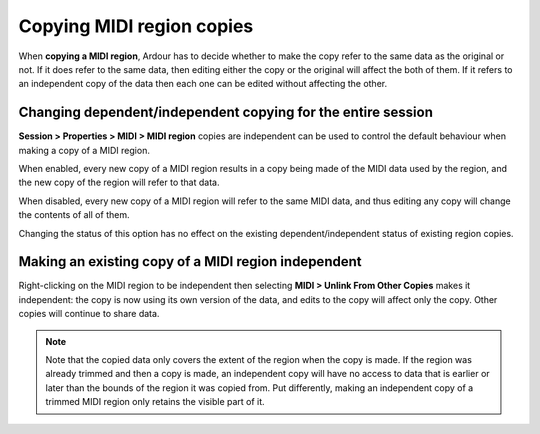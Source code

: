 .. _midi_region_copies:

Copying MIDI region copies
==========================

When **copying a MIDI region**, Ardour has to decide whether to make the
copy refer to the same data as the original or not. If it does refer to
the same data, then editing either the copy or the original will affect
the both of them. If it refers to an independent copy of the data then
each one can be edited without affecting the other.

Changing dependent/independent copying for the entire session
-------------------------------------------------------------

**Session > Properties > MIDI > MIDI region** copies are independent can
be used to control the default behaviour when making a copy of a MIDI
region.

When enabled, every new copy of a MIDI region results in a copy being
made of the MIDI data used by the region, and the new copy of the region
will refer to that data.

When disabled, every new copy of a MIDI region will refer to the same
MIDI data, and thus editing any copy will change the contents of all of
them.

Changing the status of this option has no effect on the existing
dependent/independent status of existing region copies.

Making an existing copy of a MIDI region independent
----------------------------------------------------

Right-clicking on the MIDI region to be independent then selecting
**MIDI > Unlink From Other Copies** makes it independent: the copy is
now using its own version of the data, and edits to the copy will affect
only the copy. Other copies will continue to share data.

.. note::
   Note that the copied data only covers the extent of the region when the
   copy is made. If the region was already trimmed and then a copy is made,
   an independent copy will have no access to data that is earlier or later
   than the bounds of the region it was copied from. Put differently,
   making an independent copy of a trimmed MIDI region only retains the
   visible part of it.
